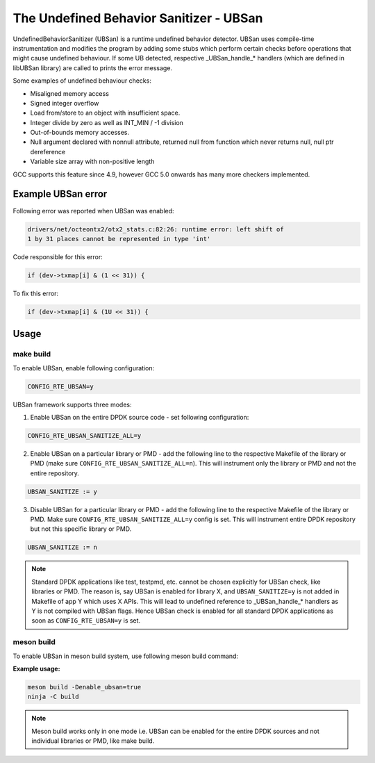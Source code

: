 ..  SPDX-License-Identifier: BSD-3-Clause
    Copyright(c) 2019 Marvell International Ltd.

The Undefined Behavior Sanitizer - UBSan
========================================

UndefinedBehaviorSanitizer (UBSan) is a runtime undefined behavior detector.
UBSan uses compile-time instrumentation and modifies the program by adding
some stubs which perform certain checks before operations that might cause
undefined behaviour. If some UB detected, respective _UBSan_handle_* handlers
(which are defined in libUBSan library) are called to prints the error message.

Some examples of undefined behaviour checks:

* Misaligned memory access
* Signed integer overflow
* Load from/store to an object with insufficient space.
* Integer divide by zero as well as INT_MIN / -1 division
* Out-of-bounds memory accesses.
* Null argument declared with nonnull attribute, returned null from function
  which never returns null, null ptr dereference
* Variable size array with non-positive length

GCC supports this feature since 4.9, however GCC 5.0 onwards has many more
checkers implemented.

Example UBSan error
--------------------

Following error was reported when UBSan was enabled:

.. code-block:: console

    drivers/net/octeontx2/otx2_stats.c:82:26: runtime error: left shift of
    1 by 31 places cannot be represented in type 'int'

Code responsible for this error:

.. code-block:: c

    if (dev->txmap[i] & (1 << 31)) {

To fix this error:

.. code-block:: c

    if (dev->txmap[i] & (1U << 31)) {

Usage
-----

make build
^^^^^^^^^^

To enable UBSan, enable following configuration:

.. code-block:: console

    CONFIG_RTE_UBSAN=y

UBSan framework supports three modes:

1. Enable UBSan on the entire DPDK source code - set following configuration:

.. code-block:: console

    CONFIG_RTE_UBSAN_SANITIZE_ALL=y

2. Enable UBSan on a particular library or PMD - add the following line to the
   respective Makefile of the library or PMD
   (make sure ``CONFIG_RTE_UBSAN_SANITIZE_ALL=n``). This will instrument only
   the library or PMD and not the entire repository.

.. code-block:: console

    UBSAN_SANITIZE := y

3. Disable UBSan for a particular library or PMD - add the following line to
   the respective Makefile of the library or PMD. Make sure
   ``CONFIG_RTE_UBSAN_SANITIZE_ALL=y`` config is set. This will instrument
   entire DPDK repository but not this specific library or PMD.

.. code-block:: console

    UBSAN_SANITIZE := n

.. Note::

  Standard DPDK applications like test, testpmd, etc. cannot be
  chosen explicitly for UBSan check, like libraries or PMD. The reason is,
  say UBSan is enabled for library X, and ``UBSAN_SANITIZE=y`` is not added
  in Makefile of app Y which uses X APIs. This will lead to undefined
  reference to _UBSan_handle_* handlers as Y is not compiled with UBSan flags.
  Hence UBSan check is enabled for all standard DPDK applications as soon as
  ``CONFIG_RTE_UBSAN=y`` is set.

meson build
^^^^^^^^^^^

To enable UBSan in meson build system, use following meson build command:

**Example usage:**

.. code-block:: console

 meson build -Denable_ubsan=true
 ninja -C build

.. Note::

  Meson build works only in one mode i.e. UBSan can be enabled for
  the entire DPDK sources and not individual libraries or PMD, like make build.
